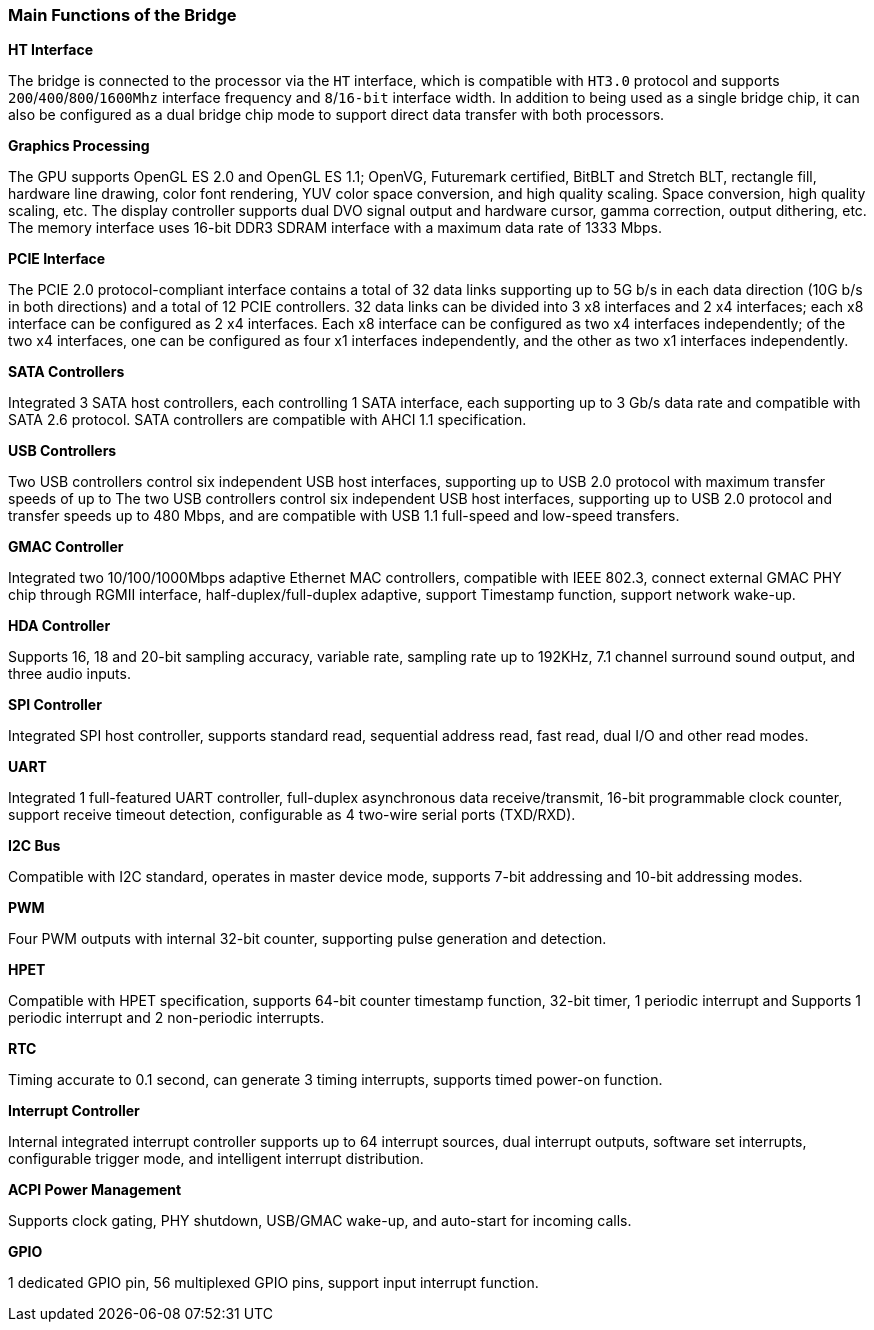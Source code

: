 [[main-functions-of-the-bridge]]
=== Main Functions of the Bridge
*HT Interface*

The bridge is connected to the processor via the `HT` interface, which is compatible with `HT3.0` protocol and supports `200`/`400`/`800`/`1600Mhz` interface frequency and `8`/`16-bit` interface width. In addition to being used as a single bridge chip, it can also be configured as a dual bridge chip mode to support direct data transfer with both processors.

*Graphics Processing*

The GPU supports OpenGL ES 2.0 and OpenGL ES 1.1; OpenVG, Futuremark certified, BitBLT and Stretch BLT, rectangle fill, hardware line drawing, color font rendering, YUV color space conversion, and high quality scaling. Space conversion, high quality scaling, etc. The display controller supports dual DVO signal output and hardware cursor, gamma correction, output dithering, etc. The memory interface uses 16-bit DDR3 SDRAM interface with a maximum data rate of 1333 Mbps.

*PCIE Interface*

The PCIE 2.0 protocol-compliant interface contains a total of 32 data links supporting up to 5G b/s in each data direction (10G b/s in both directions) and a total of 12 PCIE controllers. 32 data links can be divided into 3 x8 interfaces and 2 x4 interfaces; each x8 interface can be configured as 2 x4 interfaces. Each x8 interface can be configured as two x4 interfaces independently; of the two x4 interfaces, one can be configured as four x1 interfaces independently, and the other as two x1 interfaces independently.

*SATA Controllers*

Integrated 3 SATA host controllers, each controlling 1 SATA interface, each supporting up to 3 Gb/s data rate and compatible with SATA 2.6 protocol. SATA controllers are compatible with AHCI 1.1 specification.

*USB Controllers*

Two USB controllers control six independent USB host interfaces, supporting up to USB 2.0 protocol with maximum transfer speeds of up to
The two USB controllers control six independent USB host interfaces, supporting up to USB 2.0 protocol and transfer speeds up to 480 Mbps, and are compatible with USB 1.1 full-speed and low-speed transfers.

*GMAC Controller*

Integrated two 10/100/1000Mbps adaptive Ethernet MAC controllers, compatible with IEEE 802.3, connect external GMAC PHY chip through RGMII interface, half-duplex/full-duplex adaptive, support Timestamp function, support network wake-up.

*HDA Controller*

Supports 16, 18 and 20-bit sampling accuracy, variable rate, sampling rate up to 192KHz, 7.1 channel surround sound output, and three audio inputs.

*SPI Controller*

Integrated SPI host controller, supports standard read, sequential address read, fast read, dual I/O and other read modes.

*UART*

Integrated 1 full-featured UART controller, full-duplex asynchronous data receive/transmit, 16-bit programmable clock counter, support receive timeout detection, configurable as 4 two-wire serial ports (TXD/RXD).

*I2C Bus*

Compatible with I2C standard, operates in master device mode, supports 7-bit addressing and 10-bit addressing modes.

*PWM*

Four PWM outputs with internal 32-bit counter, supporting pulse generation and detection.

*HPET*

Compatible with HPET specification, supports 64-bit counter timestamp function, 32-bit timer, 1 periodic interrupt and Supports 1 periodic interrupt and 2 non-periodic interrupts.

*RTC*

Timing accurate to 0.1 second, can generate 3 timing interrupts, supports timed power-on function.

*Interrupt Controller*

Internal integrated interrupt controller supports up to 64 interrupt sources, dual interrupt outputs, software set interrupts, configurable trigger mode, and intelligent interrupt distribution.

*ACPI Power Management*

Supports clock gating, PHY shutdown, USB/GMAC wake-up, and auto-start for incoming calls.

*GPIO*

1 dedicated GPIO pin, 56 multiplexed GPIO pins, support input interrupt function.
